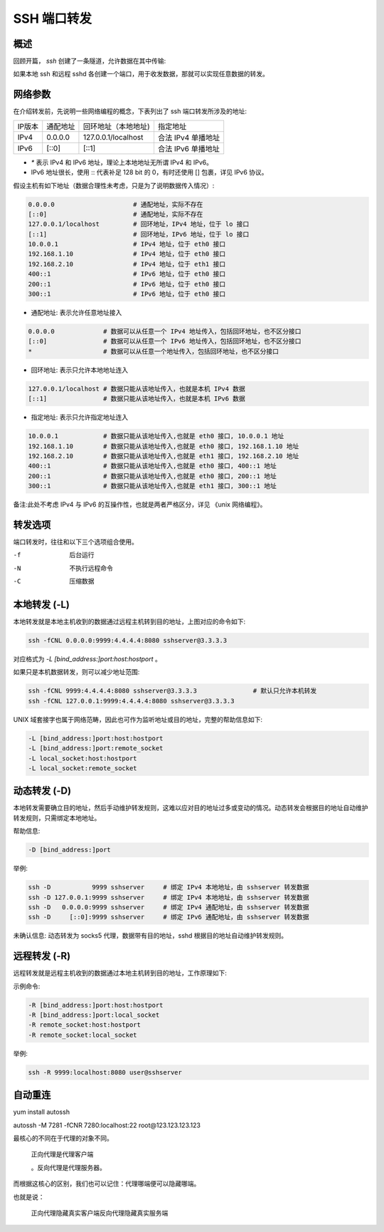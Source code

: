 SSH 端口转发
==================================================

概述
--------------------------------------------------

回顾开篇， *ssh* 创建了一条隧道，允许数据在其中传输:

.. image:: ssh_image/ssh.png

如果本地 ssh 和远程 sshd 各创建一个端口，用于收发数据，那就可以实现任意数据的转发。


网络参数
--------------------------------------------------

在介绍转发前，先说明一些网络编程的概念，下表列出了 ssh 端口转发所涉及的地址:

======== ========== ===================== ===================
IP版本    通配地址    回环地址（本地地址)    指定地址
-------- ---------- --------------------- -------------------
IPv4      0.0.0.0    127.0.0.1/localhost   合法 IPv4 单播地址
IPv6      [::0]      [::1]                 合法 IPv6 单播地址
======== ========== ===================== ===================

* `*` 表示 IPv4 和 IPv6 地址，理论上本地地址无所谓 IPv4 和 IPv6。
* IPv6 地址很长，使用 :: 代表补足 128 bit 的 0，有时还使用 [] 包裹，详见 IPv6 协议。

假设主机有如下地址（数据合理性未考虑，只是为了说明数据传入情况）:

.. code-block:: shell

    0.0.0.0                     # 通配地址，实际不存在
    [::0]                       # 通配地址，实际不存在
    127.0.0.1/localhost         # 回环地址，IPv4 地址，位于 lo 接口
    [::1]                       # 回环地址，IPv6 地址，位于 lo 接口
    10.0.0.1                    # IPv4 地址，位于 eth0 接口
    192.168.1.10                # IPv4 地址，位于 eth0 接口
    192.168.2.10                # IPv4 地址，位于 eth1 接口
    400::1                      # IPv6 地址，位于 eth0 接口
    200::1                      # IPv6 地址，位于 eth0 接口
    300::1                      # IPv6 地址，位于 eth0 接口

* 通配地址: 表示允许任意地址接入

.. code-block:: bash

    0.0.0.0             # 数据可以从任意一个 IPv4 地址传入，包括回环地址，也不区分接口
    [::0]               # 数据可以从任意一个 IPv6 地址传入，包括回环地址，也不区分接口
    *                   # 数据可以从任意一个地址传入，包括回环地址，也不区分接口

* 回环地址: 表示只允许本地地址连入

.. code-block:: bash

    127.0.0.1/localhost # 数据只能从该地址传入，也就是本机 IPv4 数据
    [::1]               # 数据只能从该地址传入，也就是本机 IPv6 数据

* 指定地址: 表示只允许指定地址连入

.. code-block:: bash

    10.0.0.1            # 数据只能从该地址传入,也就是 eth0 接口, 10.0.0.1 地址
    192.168.1.10        # 数据只能从该地址传入,也就是 eth0 接口, 192.168.1.10 地址
    192.168.2.10        # 数据只能从该地址传入,也就是 eth1 接口, 192.168.2.10 地址
    400::1              # 数据只能从该地址传入,也就是 eth0 接口, 400::1 地址
    200::1              # 数据只能从该地址传入,也就是 eth0 接口, 200::1 地址
    300::1              # 数据只能从该地址传入,也就是 eth1 接口, 300::1 地址

备注:此处不考虑 IPv4 与 IPv6 的互操作性，也就是两者严格区分，详见 《unix 网络编程》。


转发选项
--------------------------------------------------

端口转发时，往往和以下三个选项组合使用。

-f
    后台运行
-N
    不执行远程命令
-C
    压缩数据


本地转发 (-L)
--------------------------------------------------

.. image:: ssh_image/local_port_forwarding.png

本地转发就是本地主机收到的数据通过远程主机转到目的地址，上图对应的命令如下:

.. code-block:: bash

    ssh -fCNL 0.0.0.0:9999:4.4.4.4:8080 sshserver@3.3.3.3

对应格式为 *-L [bind_address:]port:host:hostport* 。

如果只是本机数据转发，则可以减少地址范围:

.. code-block:: bash

    ssh -fCNL 9999:4.4.4.4:8080 sshserver@3.3.3.3               # 默认只允许本机转发
    ssh -fCNL 127.0.0.1:9999:4.4.4.4:8080 sshserver@3.3.3.3

UNIX 域套接字也属于网络范畴，因此也可作为监听地址或目的地址，完整的帮助信息如下:

.. code-block:: bash

    -L [bind_address:]port:host:hostport
    -L [bind_address:]port:remote_socket
    -L local_socket:host:hostport
    -L local_socket:remote_socket

动态转发 (-D)
--------------------------------------------------

本地转发需要确立目的地址，然后手动维护转发规则，这难以应对目的地址过多或变动的情况。动态转发会根据目的地址自动维护转发规则，只需绑定本地地址。

.. image:: ssh_image/dynamic_port_forwarding.png

帮助信息:

.. code-block:: bash

    -D [bind_address:]port

举例:

.. code-block:: bash

    ssh -D           9999 sshserver     # 绑定 IPv4 本地地址，由 sshserver 转发数据
    ssh -D 127.0.0.1:9999 sshserver     # 绑定 IPv4 本地地址，由 sshserver 转发数据
    ssh -D   0.0.0.0:9999 sshserver     # 绑定 IPv4 通配地址，由 sshserver 转发数据
    ssh -D     [::0]:9999 sshserver     # 绑定 IPv6 通配地址，由 sshserver 转发数据

未确认信息: 动态转发为 socks5 代理，数据带有目的地址，sshd 根据目的地址自动维护转发规则。

远程转发 (-R)
--------------------------------------------------

.. image:: ssh_image/remote_port_forwarding.png

远程转发就是远程主机收到的数据通过本地主机转到目的地址，工作原理如下:

示例命令:

.. code-block:: bash

    -R [bind_address:]port:host:hostport
    -R [bind_address:]port:local_socket
    -R remote_socket:host:hostport
    -R remote_socket:local_socket

举例:

.. code-block:: bash

    ssh -R 9999:localhost:8080 user@sshserver



自动重连
--------------------------------------------------


yum install autossh

autossh -M 7281 -fCNR 7280:localhost:22 root@123.123.123.123



最核心的不同在于代理的对象不同。

    正向代理是代理客户端

    。反向代理是代理服务器。

而根据这核心的区别，我们也可以记住：代理哪端便可以隐藏哪端。

也就是说：

    正向代理隐藏真实客户端反向代理隐藏真实服务端
